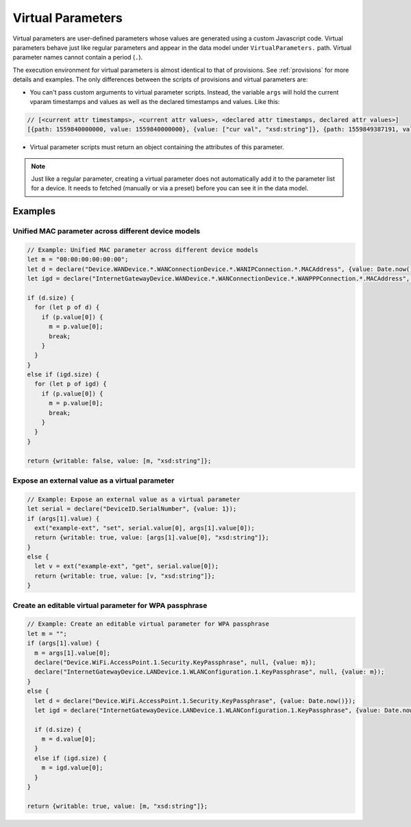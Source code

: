 .. _virtual-parameters:

Virtual Parameters
==================

Virtual parameters are user-defined parameters whose values are generated using
a custom Javascript code. Virtual parameters behave just like regular
parameters and appear in the data model under ``VirtualParameters.`` path.
Virtual parameter names cannot contain a period (``.``).

The execution environment for virtual parameters is almost identical to that of
provisions. See :ref:`provisions` for more details and examples. The only
differences between the scripts of provisions and virtual parameters are:

- You can't pass custom arguments to virtual parameter scripts. Instead, the
  variable ``args`` will hold the current vparam timestamps and values as well
  as the declared timestamps and values. Like this:

.. code:: javascript

  // [<current attr timestamps>, <current attr values>, <declared attr timestamps, declared attr values>]
  [{path: 1559840000000, value: 1559840000000}, {value: ["cur val", "xsd:string"]}, {path: 1559849387191, value: 1559849387191}, {value: ["new val", "xsd:string"]}]

- Virtual parameter scripts must return an object containing the attributes of
  this parameter.

.. note::

  Just like a regular parameter, creating a virtual parameter does not
  automatically add it to the parameter list for a device. It needs to fetched
  (manually or via a preset) before you can see it in the data model.

Examples
--------

Unified MAC parameter across different device models
~~~~~~~~~~~~~~~~~~~~~~~~~~~~~~~~~~~~~~~~~~~~~~~~~~~~

.. code:: javascript

  // Example: Unified MAC parameter across different device models
  let m = "00:00:00:00:00:00";
  let d = declare("Device.WANDevice.*.WANConnectionDevice.*.WANIPConnection.*.MACAddress", {value: Date.now()});
  let igd = declare("InternetGatewayDevice.WANDevice.*.WANConnectionDevice.*.WANPPPConnection.*.MACAddress", {value: Date.now()});

  if (d.size) {
    for (let p of d) {
      if (p.value[0]) {
        m = p.value[0];
        break;
      }
    }  
  }
  else if (igd.size) {
    for (let p of igd) {
      if (p.value[0]) {
        m = p.value[0];
        break;
      }
    }  
  }

  return {writable: false, value: [m, "xsd:string"]};

Expose an external value as a virtual parameter
~~~~~~~~~~~~~~~~~~~~~~~~~~~~~~~~~~~~~~~~~~~~~~~

.. code:: javascript

  // Example: Expose an external value as a virtual parameter
  let serial = declare("DeviceID.SerialNumber", {value: 1});
  if (args[1].value) {
    ext("example-ext", "set", serial.value[0], args[1].value[0]);
    return {writable: true, value: [args[1].value[0], "xsd:string"]};
  }
  else {
    let v = ext("example-ext", "get", serial.value[0]);
    return {writable: true, value: [v, "xsd:string"]};
  }

Create an editable virtual parameter for WPA passphrase
~~~~~~~~~~~~~~~~~~~~~~~~~~~~~~~~~~~~~~~~~~~~~~~~~~~~~~~

.. code:: javascript

  // Example: Create an editable virtual parameter for WPA passphrase
  let m = "";
  if (args[1].value) {
    m = args[1].value[0];
    declare("Device.WiFi.AccessPoint.1.Security.KeyPassphrase", null, {value: m});
    declare("InternetGatewayDevice.LANDevice.1.WLANConfiguration.1.KeyPassphrase", null, {value: m});
  }
  else {
    let d = declare("Device.WiFi.AccessPoint.1.Security.KeyPassphrase", {value: Date.now()});
    let igd = declare("InternetGatewayDevice.LANDevice.1.WLANConfiguration.1.KeyPassphrase", {value: Date.now()});

    if (d.size) {
      m = d.value[0];
    }
    else if (igd.size) {
      m = igd.value[0];  
    }
  }

  return {writable: true, value: [m, "xsd:string"]};
